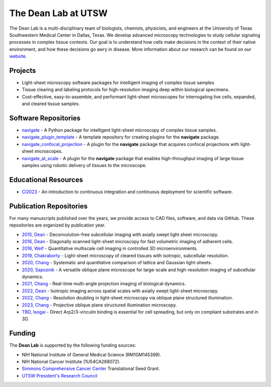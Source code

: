
.. _dean-lab-home:

######################################################
The Dean Lab at UTSW
######################################################


.. image:: 2024-01-09-LungExpansion2.png
    :width: 100%
    :alt: An expanded mouse lung imaged with Axially Swept Light-Sheet Microscopy
    :align: center

The Dean Lab is a multi-disciplinary team of biologists, chemists, physicists, and engineers
at the University of Texas Southwestern Medical Center in Dallas, Texas. We develop
advanced microscopy technologies to study cellular signaling processes in
complex tissue contexts. Our goal is to understand how cells make decisions in the context
of their native environment, and how these decisions go awry in disease. More information
about our research can be found on our `website <https://www.dean-lab.org>`_.

**Projects**
=============

- Light-sheet microscopy software packages for intelligent imaging of complex tissue samples

- Tissue clearing and labeling protocols for high-resolution imaging deep within
  biological specimens.

- Cost-effective, easy-to-assemble, and performant light-sheet microscopes for interrogating live cells,
  expanded, and cleared tissue samples.

**Software Repositories**
================

.. _navigate_repo:

- `navigate <https://github.com/TheDeanLab/navigate>`_ - A Python package for intelligent light-sheet microscopy of complex tissue samples.
- `navigate_plugin_template <https://github.com/TheDeanLab/navigate-plugin-template>`_ - A template repository for creating plugins for the **navigate** package.
- `navigate_confocal_projection <https://github.com/TheDeanLab/navigate-confocal-projection>`_ - A plugin for the **navigate** package that acquires confocal projections with light-sheet microscopes.
- `navigate_at_scale <https://github.com/TheDeanLab/navigate-at-scale>`_ - A plugin for the **navigate** package that enables high-throughput imaging of large tissue samples using robotic delivery of tissues to the microscope.

**Educational Resources**
================
- `CI2023 <https://github.com/TheDeanLab/CI2023>`_ - An introduction to continuous integration and continuous deployment for scientific software.

**Publication Repositories**
================
For many manuscripts published over the years, we provide access to CAD files, software, and data
via GitHub. These repositories are organized by publication year.

- `2015, Dean <https://github.com/AdvancedImagingUTSW/manuscripts/tree/main/2015-dean>`_ - Deconvolution-free subcellular imaging with axially swept light sheet microscopy.
- `2016, Dean <https://github.com/AdvancedImagingUTSW/manuscripts/tree/main/2016-dean>`_ - Diagonally scanned light-sheet microscopy for fast volumetric imaging of adherent cells.
- `2016, Welf <https://github.com/AdvancedImagingUTSW/manuscripts/tree/main/2016-welf-meSPIM>`_ - Quantitative multiscale cell imaging in controlled 3D microenvironments.
- `2019, Chakraborty <https://github.com/AdvancedImagingUTSW/manuscripts/tree/main/2019-chakraborty>`_ - Light-sheet microscopy of cleared tissues with isotropic, subcellular resolution.
- `2020, Chang <https://github.com/AdvancedImagingUTSW/manuscripts/tree/main/2020-chang-systematic-comparison>`_ - Systematic and quantitative comparison of lattice and Gaussian light-sheets.
- `2020, Sapoznik <https://github.com/AdvancedImagingUTSW/manuscripts/tree/main/2020-sapoznik-oblique-plane-microscopy>`_ - A versatile oblique plane microscope for large-scale and high-resolution imaging of subcellular dynamics.
- `2021, Chang <https://github.com/AdvancedImagingUTSW/manuscripts/tree/main/2021-chang-projection>`_ - Real-time multi-angle projection imaging of biological dynamics.
- `2022, Dean <https://github.com/AdvancedImagingUTSW/manuscripts/tree/main/2021-dean-protocol>`_ - Isotropic imaging across spatial scales with axially swept light-sheet microscopy.
- `2022, Chang <https://github.com/AdvancedImagingUTSW/manuscripts/tree/main/2022-chen>`_ - Resolution doubling in light-sheet microscopy via oblique plane structured illumination.
- `2023, Chang <https://github.com/AdvancedImagingUTSW/manuscripts/tree/main/2023-POPSIM>`_ - Projective oblique plane structured illumination microscopy.
- `TBD, Isogai <https://github.com/AdvancedImagingUTSW/manuscripts/tree/main/2022-isogai>`_ - Direct Arp2/3-vinculin binding is essential for cell spreading, but only on compliant substrates and in 3D.

**Funding**
============

The **Dean Lab** is supported by the following funding sources:

- NIH National Institute of General Medical Science (RM1GM145399).
- NIH National Cancer Institute (1U54CA268072).
- `Simmons Comprehensive Cancer Center <https://www.utsouthwestern.edu/departments/simmons/>`_ Translational Seed Grant.
- `UTSW President's Research Council <https://engage.utsouthwestern.edu/pages/membership-giving/membership-giving---presidents-research-council>`_
